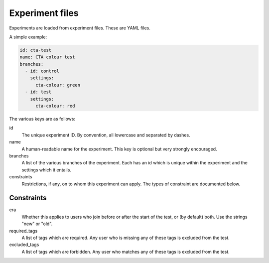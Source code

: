 Experiment files
================

Experiments are loaded from experiment files. These are YAML files.

A simple example:

.. code:: yaml

    id: cta-test
    name: CTA colour test
    branches:
      - id: control
        settings:
          cta-colour: green
      - id: test
        settings:
          cta-colour: red

The various keys are as follows:

id
  The unique experiment ID. By convention, all lowercase and separated by
  dashes.

name
  A human-readable name for the experiment. This key is optional but very
  strongly encouraged.

branches
  A list of the various branches of the experiment. Each has an id which is
  unique within the experiment and the settings which it entails.

constraints
  Restrictions, if any, on to whom this experiment can apply. The types of
  constraint are documented below.

Constraints
-----------

era
  Whether this applies to users who join before or after the start of the test,
  or (by default) both. Use the strings "new" or "old".

required_tags
  A list of tags which are required. Any user who is missing any of these tags
  is excluded from the test.

excluded_tags
  A list of tags which are forbidden. Any user who matches any of these tags
  is excluded from the test.
